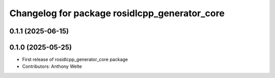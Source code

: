 ^^^^^^^^^^^^^^^^^^^^^^^^^^^^^^^^^^^^^^^^^^^^^^
Changelog for package rosidlcpp_generator_core
^^^^^^^^^^^^^^^^^^^^^^^^^^^^^^^^^^^^^^^^^^^^^^

0.1.1 (2025-06-15)
------------------

0.1.0 (2025-05-25)
------------------
* First release of rosidlcpp_generator_core package
* Contributors: Anthony Welte
